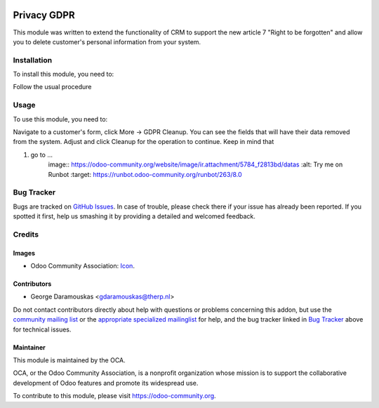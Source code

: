 .. image:: https://img.shields.io/badge/licence-AGPL--3-blue.svg
    :target: https://www.gnu.org/licenses/agpl-3.0-standalone.html
    :alt: License: AGPL-3

============
Privacy GDPR
============

This module was written to extend the functionality of CRM to support
the new article 7 "Right to be forgotten" and allow you to delete customer's
personal information from your system.

Installation
============

To install this module, you need to:

Follow the usual procedure

Usage
=====

To use this module, you need to:

Navigate to a customer's form, click More -> GDPR Cleanup. You can see the
fields that will have their data removed from the system. Adjust and click
Cleanup for the operation to continue.
Keep in mind that 

#. go to ...
    image:: https://odoo-community.org/website/image/ir.attachment/5784_f2813bd/datas
    :alt: Try me on Runbot
    :target: https://runbot.odoo-community.org/runbot/263/8.0

Bug Tracker
===========

Bugs are tracked on `GitHub Issues
<https://github.com/OCA/data-protection/issues>`_. In case of trouble, please
check there if your issue has already been reported. If you spotted it first,
help us smashing it by providing a detailed and welcomed feedback.

Credits
=======

Images
------

* Odoo Community Association: `Icon <https://github.com/OCA/maintainer-tools/blob/master/template/module/static/description/icon.svg>`_.

Contributors
------------

* George Daramouskas <gdaramouskas@therp.nl>  

Do not contact contributors directly about help with questions or problems concerning this addon, but use the `community mailing list <mailto:community@mail.odoo.com>`_ or the `appropriate specialized mailinglist <https://odoo-community.org/groups>`_ for help, and the bug tracker linked in `Bug Tracker`_ above for technical issues.

Maintainer
----------

.. image:: https://odoo-community.org/logo.png
   :alt: Odoo Community Association
   :target: https://odoo-community.org

This module is maintained by the OCA.

OCA, or the Odoo Community Association, is a nonprofit organization whose
mission is to support the collaborative development of Odoo features and
promote its widespread use.

To contribute to this module, please visit https://odoo-community.org.
